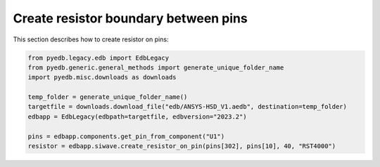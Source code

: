 Create resistor boundary between pins
=====================================
This section describes how to create resistor on pins:

.. autosummary::
   :toctree: _autosummary

.. code:: python



    from pyedb.legacy.edb import EdbLegacy
    from pyedb.generic.general_methods import generate_unique_folder_name
    import pyedb.misc.downloads as downloads

    temp_folder = generate_unique_folder_name()
    targetfile = downloads.download_file("edb/ANSYS-HSD_V1.aedb", destination=temp_folder)
    edbapp = EdbLegacy(edbpath=targetfile, edbversion="2023.2")

    pins = edbapp.components.get_pin_from_component("U1")
    resistor = edbapp.siwave.create_resistor_on_pin(pins[302], pins[10], 40, "RST4000")


